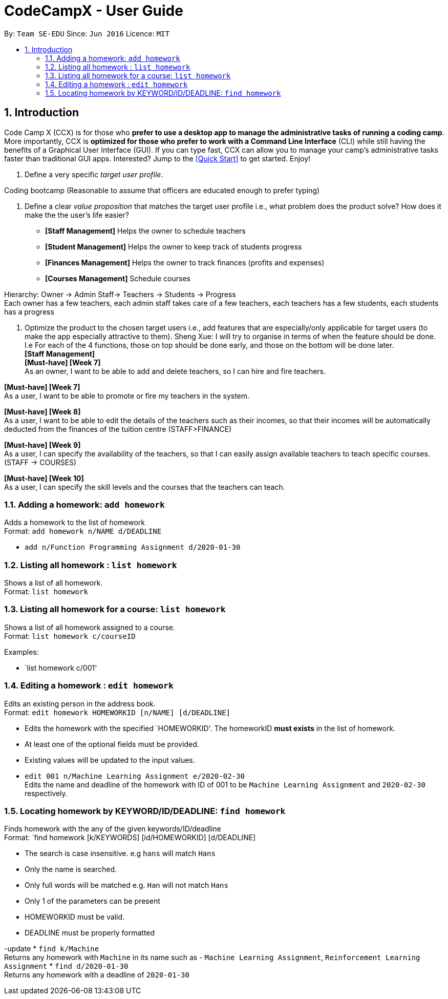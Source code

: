 = CodeCampX - User Guide
:site-section: UserGuide
:toc:
:toc-title:
:toc-placement: preamble
:sectnums:
:imagesDir: images
:stylesDir: stylesheets
:xrefstyle: full
:experimental:
ifdef::env-github[]
:tip-caption: :bulb:
:note-caption: :information_source:
endif::[]
:repoURL: https://github.com/se-edu/addressbook-level3

By: `Team SE-EDU`      Since: `Jun 2016`      Licence: `MIT`

== Introduction

Code Camp X (CCX) is for those who *prefer to use a desktop app to manage the administrative tasks of running a coding camp*.
More importantly, CCX is *optimized for those who prefer to work with a Command Line Interface* (CLI) while still having the benefits of a Graphical User Interface (GUI).
If you can type fast, CCX can allow you to manage your camp's administrative tasks faster than traditional GUI apps.
Interested? Jump to the <<Quick Start>> to get started. Enjoy!

. Define a very specific _target user profile_.

Coding bootcamp
(Reasonable to assume that officers are educated enough to prefer typing)

. Define a clear _value proposition_ that matches the target user profile i.e., what problem does the product solve? How does it make the the user's life easier?
* *[Staff Management]* Helps the owner to schedule teachers
* *[Student Management]* Helps the owner to keep track of students progress
* *[Finances Management]* Helps the owner to track finances (profits and expenses)
* *[Courses Management]* Schedule courses

Hierarchy: Owner -> Admin Staff-> Teachers -> Students -> Progress +
Each owner has a few teachers, each admin staff takes care of a few teachers, each teachers has a few students, each students has a progress

. Optimize the product to the chosen target users i.e., add features that are especially/only applicable for target users (to make the app especially attractive to them).
Sheng Xue: I will try to organise in terms of when the feature should be done. I.e For each of the 4 functions, those on top should be done early, and those on the bottom will be done later. +
*[Staff Management]* +
*[Must-have] [Week 7]* +
As an owner, I want to be able to add and delete teachers, so I can hire and fire teachers.

*[Must-have] [Week 7]* +
As a user, I want to be able to promote or fire my teachers in the system.

*[Must-have] [Week 8]* +
As a user, I want to be able to edit the details of the teachers such as their incomes, so that their incomes will be automatically deducted from the finances of the tuition centre (STAFF>FINANCE)

*[Must-have] [Week 9]* +
As a user, I can specify the availability of the teachers, so that I can easily assign available teachers to teach specific courses. (STAFF -> COURSES)

*[Must-have] [Week 10]* +
As a user, I can specify the skill levels and the courses that the teachers can teach.

=== Adding a homework: `add homework`

Adds a homework to the list of homework +
Format: `add homework n/NAME d/DEADLINE`


* `add n/Function Programming Assignment d/2020-01-30`

=== Listing all homework : `list homework`

Shows a list of all homework. +
Format: `list homework`

=== Listing all homework for a course: `list homework`

Shows a list of all homework assigned to a course. +
Format: `list homework c/courseID`

Examples:

* `list homework c/001'

=== Editing a homework : `edit homework`

Edits an existing person in the address book. +
Format: `edit homework HOMEWORKID [n/NAME] [d/DEADLINE]`

****
* Edits the homework with the specified `HOMEWORKID'. The homeworkID *must exists* in the list of homework.
* At least one of the optional fields must be provided.
* Existing values will be updated to the input values.
****

* `edit 001 n/Machine Learning Assignment e/2020-02-30` +
Edits the name and deadline of the homework with ID of 001 to be `Machine Learning Assignment` and `2020-02-30` respectively.

=== Locating homework by KEYWORD/ID/DEADLINE: `find homework`

Finds homework with the any of the given keywords/ID/deadline +
Format: `find homework [k/KEYWORDS] [id/HOMEWORKID] [d/DEADLINE]

****
* The search is case insensitive. e.g `hans` will match `Hans`
* Only the name is searched.
* Only full words will be matched e.g. `Han` will not match `Hans`
* Only 1 of the parameters can be present
* HOMEWORKID must be valid.
* DEADLINE must be properly formatted
****
-update
* `find k/Machine` +
Returns any homework with `Machine` in its name such as - `Machine Learning Assignment`, `Reinforcement Learning Assignment`
* `find d/2020-01-30` +
Returns any homework with a deadline of `2020-01-30`